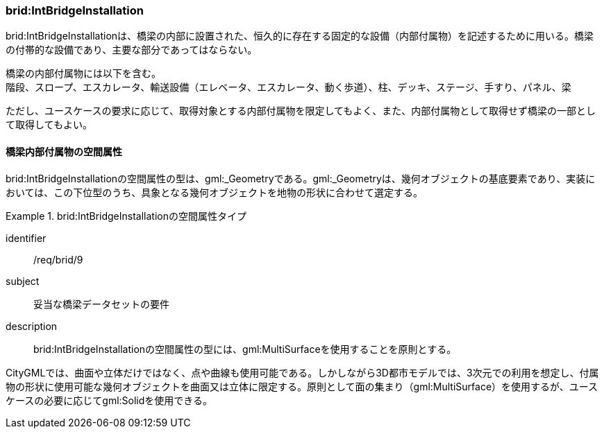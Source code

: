 [[tocL_06]]
=== brid:IntBridgeInstallation

brid:IntBridgeInstallationは、橋梁の内部に設置された、恒久的に存在する固定的な設備（内部付属物）を記述するために用いる。橋梁の付帯的な設備であり、主要な部分であってはならない。

橋梁の内部付属物には以下を含む。 +
階段、スロープ、エスカレータ、輸送設備（エレベータ、エスカレータ、動く歩道）、柱、デッキ、ステージ、手すり、パネル、梁

ただし、ユースケースの要求に応じて、取得対象とする内部付属物を限定してもよく、また、内部付属物として取得せず橋梁の一部として取得してもよい。


==== 橋梁内部付属物の空間属性

brid:IntBridgeInstallationの空間属性の型は、gml:_Geometryである。gml:_Geometryは、幾何オブジェクトの基底要素であり、実装においては、この下位型のうち、具象となる幾何オブジェクトを地物の形状に合わせて選定する。


[requirement]
.brid:IntBridgeInstallationの空間属性タイプ
====
[%metadata]
identifier:: /req/brid/9
subject:: 妥当な橋梁データセットの要件
description:: brid:IntBridgeInstallationの空間属性の型には、gml:MultiSurfaceを使用することを原則とする。
====

CityGMLでは、曲面や立体だけではなく、点や曲線も使用可能である。しかしながら3D都市モデルでは、3次元での利用を想定し、付属物の形状に使用可能な幾何オブジェクトを曲面又は立体に限定する。原則として面の集まり（gml:MultiSurface）を使用するが、ユースケースの必要に応じてgml:Solidを使用できる。

